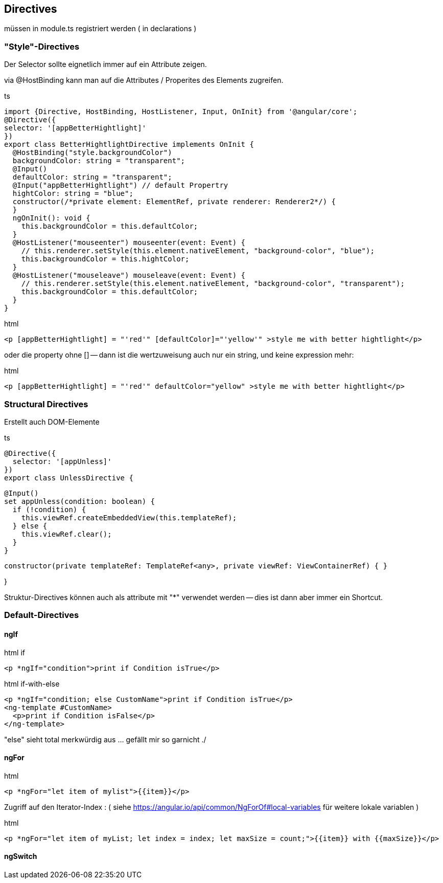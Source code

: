 == Directives

müssen in module.ts registriert werden ( in declarations )

=== "Style"-Directives

Der Selector sollte eignetlich immer auf ein Attribute zeigen.

via @HostBinding kann man auf die Attributes / Properites des Elements zugreifen.

.ts
[source,java]
import {Directive, HostBinding, HostListener, Input, OnInit} from '@angular/core';
@Directive({
selector: '[appBetterHightlight]'
})
export class BetterHightlightDirective implements OnInit {
  @HostBinding("style.backgroundColor")
  backgroundColor: string = "transparent";
  @Input()
  defaultColor: string = "transparent";
  @Input("appBetterHightlight") // default Propertry
  hightColor: string = "blue";
  constructor(/*private element: ElementRef, private renderer: Renderer2*/) {
  }
  ngOnInit(): void {
    this.backgroundColor = this.defaultColor;
  }
  @HostListener("mouseenter") mouseenter(event: Event) {
    // this.renderer.setStyle(this.element.nativeElement, "background-color", "blue");
    this.backgroundColor = this.hightColor;
  }
  @HostListener("mouseleave") mouseleave(event: Event) {
    // this.renderer.setStyle(this.element.nativeElement, "background-color", "transparent");
    this.backgroundColor = this.defaultColor;
  }
}

.html
[source]
<p [appBetterHightlight] = "'red'" [defaultColor]="'yellow'" >style me with better hightlight</p>

oder die property ohne [] -- dann ist die wertzuweisung auch nur ein string, und keine expression mehr:

.html
[source]
<p [appBetterHightlight] = "'red'" defaultColor="yellow" >style me with better hightlight</p>

=== Structural Directives

Erstellt auch DOM-Elemente

.ts
[source]
@Directive({
  selector: '[appUnless]'
})
export class UnlessDirective {

  @Input()
  set appUnless(condition: boolean) {
    if (!condition) {
      this.viewRef.createEmbeddedView(this.templateRef);
    } else {
      this.viewRef.clear();
    }
  }

  constructor(private templateRef: TemplateRef<any>, private viewRef: ViewContainerRef) { }

}

Struktur-Directives können auch als attribute mit "*" verwendet werden -- dies ist dann aber immer ein Shortcut.

=== Default-Directives

==== ngIf

.html if
[source,angular2html]
<p *ngIf="condition">print if Condition isTrue</p>

.html if-with-else
[source,angular2html]
<p *ngIf="condition; else CustomName">print if Condition isTrue</p>
<ng-template #CustomName>
  <p>print if Condition isFalse</p>
</ng-template>

"else" sieht total merkwürdig aus ... gefällt mir so garnicht ./

==== ngFor

.html
[source]
<p *ngFor="let item of mylist">{{item}}</p>

Zugriff auf den Iterator-Index : ( siehe https://angular.io/api/common/NgForOf#local-variables für weitere lokale variablen )

.html
[source]
<p *ngFor="let item of myList; let index = index; let maxSize = count;">{{item}} with {{maxSize}}</p>

==== ngSwitch

.html
[source]
